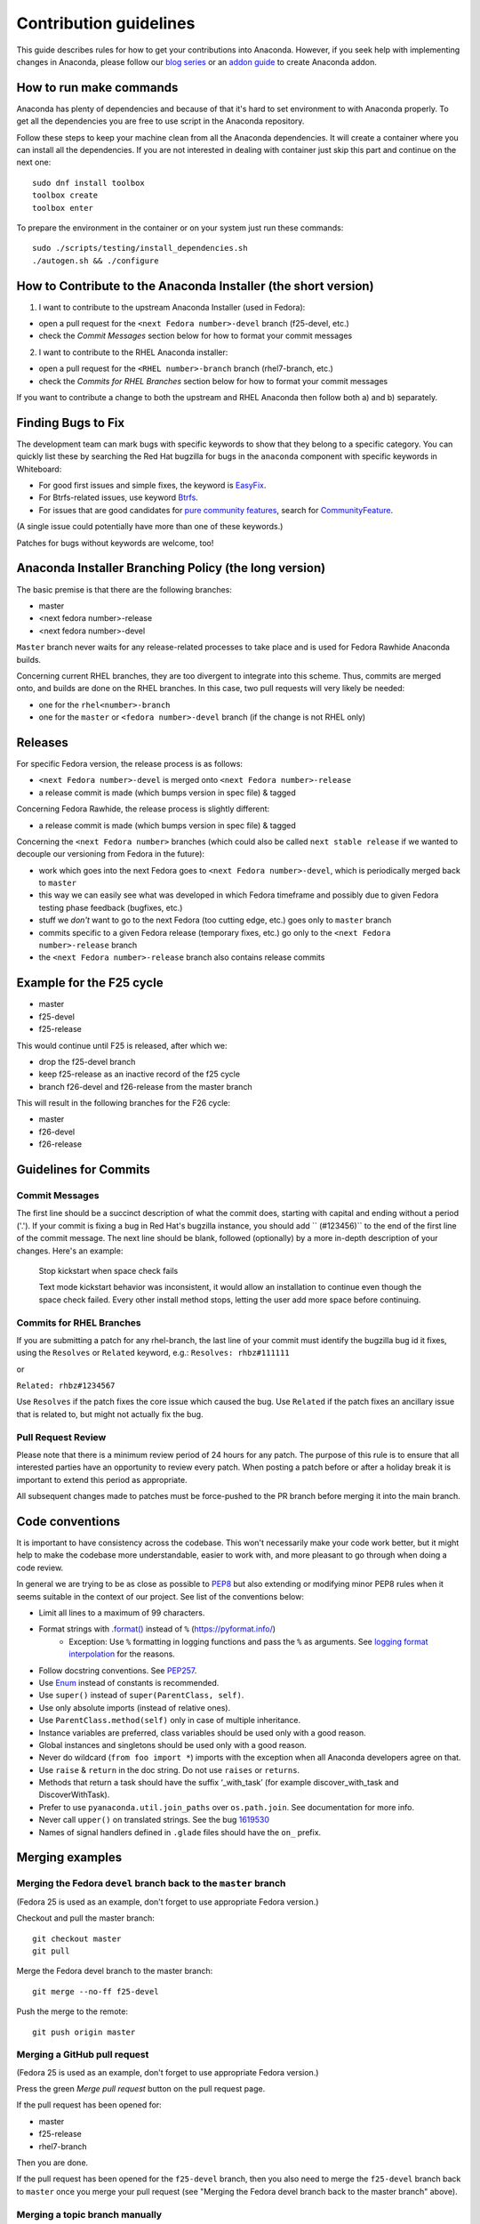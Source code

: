 Contribution guidelines
=======================

This guide describes rules for how to get your contributions into Anaconda. However, if you seek
help with implementing changes in Anaconda, please follow our
`blog series <https://rhinstaller.wordpress.com/2019/10/11/anaconda-debugging-and-testing-part-1/>`_ or
an `addon guide <http://rhinstaller.github.io/anaconda-addon-development-guide/index.html>`_ to create Anaconda addon.

How to run make commands
------------------------

Anaconda has plenty of dependencies and because of that it's hard to set environment to
with Anaconda properly. To get all the dependencies you are free to use script in the Anaconda
repository.

Follow these steps to keep your machine clean from all the Anaconda dependencies. It will
create a container where you can install all the dependencies. If you are not interested in
dealing with container just skip this part and continue on the next one::

    sudo dnf install toolbox
    toolbox create
    toolbox enter

To prepare the environment in the container or on your system just run these commands::

    sudo ./scripts/testing/install_dependencies.sh
    ./autogen.sh && ./configure

How to Contribute to the Anaconda Installer (the short version)
----------------------------------------------------------------

1) I want to contribute to the upstream Anaconda Installer (used in Fedora):

- open a pull request for the ``<next Fedora number>-devel`` branch (f25-devel, etc.)
- check the *Commit Messages* section below for how to format your commit messages

2) I want to contribute to the RHEL Anaconda installer:

- open a pull request for the ``<RHEL number>-branch``  branch (rhel7-branch, etc.)
- check the *Commits for RHEL Branches* section below for how to format your commit messages

If you want to contribute a change to both the upstream and RHEL Anaconda then follow both a) and b) separately.

Finding Bugs to Fix
-------------------

The development team can mark bugs with specific keywords to show that they belong to a specific
category. You can quickly list these by searching the Red Hat bugzilla for bugs in the
``anaconda`` component with specific keywords in Whiteboard:

- For good first issues and simple fixes, the keyword is `EasyFix <https://bugzilla.redhat.com/buglist.cgi?bug_status=NEW&classification=Fedora&component=anaconda&f1=status_whiteboard&list_id=11496717&o1=substring&product=Fedora&query_format=advanced&v1=EasyFix>`_.

- For Btrfs-related issues, use keyword `Btrfs <https://bugzilla.redhat.com/buglist.cgi?bug_status=NEW&classification=Fedora&component=anaconda&f1=status_whiteboard&list_id=11496717&o1=substring&product=Fedora&query_format=advanced&v1=Btrfs>`_.

- For issues that are good candidates for `pure community features <pure-community-features>`_, search for `CommunityFeature <https://bugzilla.redhat.com/buglist.cgi?bug_status=NEW&classification=Fedora&component=anaconda&f1=status_whiteboard&list_id=11496717&o1=substring&product=Fedora&query_format=advanced&v1=CommunityFeature>`_.

(A single issue could potentially have more than one of these keywords.)

Patches for bugs without keywords are welcome, too!


Anaconda Installer Branching Policy (the long version)
-------------------------------------------------------

The basic premise is that there are the following branches:

- master
- <next fedora number>-release
- <next fedora number>-devel

``Master`` branch never waits for any release-related processes to take place and is used for Fedora Rawhide Anaconda builds.

Concerning current RHEL branches, they are too divergent to integrate into this scheme. Thus, commits are merged onto, and builds are done on the RHEL branches.
In this case, two pull requests will very likely be needed:

- one for the ``rhel<number>-branch``
- one for the ``master`` or ``<fedora number>-devel`` branch (if the change is not RHEL only)

Releases
---------

For specific Fedora version, the release process is as follows:

- ``<next Fedora number>-devel`` is merged onto ``<next Fedora number>-release``
- a release commit is made (which bumps version in spec file) & tagged

Concerning Fedora Rawhide, the release process is slightly different:

- a release commit is made (which bumps version in spec file) & tagged

Concerning the ``<next Fedora number>`` branches (which could also be called ``next stable release`` if we wanted to decouple our versioning from Fedora in the future):

- work which goes into the next Fedora goes to ``<next Fedora number>-devel``, which is periodically merged back to ``master``
- this way we can easily see what was developed in which Fedora timeframe and possibly due to given Fedora testing phase feedback (bugfixes, etc.)
- stuff we *don't* want to go to the next Fedora (too cutting edge, etc.) goes only to ``master`` branch
- commits specific to a given Fedora release (temporary fixes, etc.) go only to the ``<next Fedora number>-release`` branch
- the ``<next Fedora number>-release`` branch also contains release commits

Example for the F25 cycle
--------------------------

- master
- f25-devel
- f25-release

This would continue until F25 is released, after which we:

- drop the f25-devel branch
- keep f25-release as an inactive record of the f25 cycle
- branch f26-devel and f26-release from the master branch

This will result in the following branches for the F26 cycle:

- master
- f26-devel
- f26-release

Guidelines for Commits
-----------------------

Commit Messages
^^^^^^^^^^^^^^^^

The first line should be a succinct description of what the commit does, starting with capital and ending without a period ('.'). If your commit is fixing a bug in Red Hat's bugzilla instance, you should add `` (#123456)`` to the end of the first line of the commit message. The next line should be blank, followed (optionally) by a more in-depth description of your changes. Here's an example:

    Stop kickstart when space check fails

    Text mode kickstart behavior was inconsistent, it would allow an
    installation to continue even though the space check failed. Every other
    install method stops, letting the user add more space before continuing.

Commits for RHEL Branches
^^^^^^^^^^^^^^^^^^^^^^^^^^

If you are submitting a patch for any rhel-branch, the last line of your commit must identify the bugzilla bug id it fixes, using the ``Resolves`` or ``Related`` keyword, e.g.:
``Resolves: rhbz#111111``

or

``Related: rhbz#1234567``

Use ``Resolves`` if the patch fixes the core issue which caused the bug.
Use ``Related`` if the patch fixes an ancillary issue that is related to, but might not actually fix the bug.

Pull Request Review
^^^^^^^^^^^^^^^^^^^^

Please note that there is a minimum review period of 24 hours for any patch. The purpose of this rule is to ensure that all interested parties have an opportunity to review every patch. When posting a patch before or after a holiday break it is important to extend this period as appropriate.

All subsequent changes made to patches must be force-pushed to the PR branch before merging it into the main branch.

Code conventions
----------------

It is important to have consistency across the codebase. This won't necessarily make your code work better, but it might help to make the codebase more understandable, easier to work with, and more pleasant to go through when doing a code review.

In general we are trying to be as close as possible to `PEP8 <https://www.python.org/dev/peps/pep-0008/>`_ but also extending or modifying minor PEP8 rules when it seems suitable in the context of our project. See list of the conventions below:

* Limit all lines to a maximum of 99 characters.
* Format strings with `.format() <https://docs.python.org/3/library/stdtypes.html#str.format>`_ instead of ``%`` (https://pyformat.info/)
    * Exception: Use ``%`` formatting in logging functions and pass the ``%`` as arguments. See `logging format interpolation <https://stackoverflow.com/questions/34619790/pylint-message-logging-format-interpolation>`_ for the reasons.
* Follow docstring conventions. See `PEP257 <https://www.python.org/dev/peps/pep-0257>`_.
* Use `Enum <https://docs.python.org/3/library/enum.html>`_ instead of constants is recommended.
* Use ``super()`` instead of ``super(ParentClass, self)``.
* Use only absolute imports (instead of relative ones).
* Use ``ParentClass.method(self)`` only in case of multiple inheritance.
* Instance variables are preferred, class variables should be used only with a good reason.
* Global instances and singletons should be used only with a good reason.
* Never do wildcard (``from foo import *``) imports with the exception when all Anaconda developers agree on that.
* Use ``raise`` & ``return`` in the doc string. Do not use ``raises`` or ``returns``.
* Methods that return a task should have the suffix ‘_with_task’ (for example discover_with_task and DiscoverWithTask).
* Prefer to use ``pyanaconda.util.join_paths`` over ``os.path.join``. See documentation for more info.
* Never call ``upper()`` on translated strings. See the bug `1619530 <https://bugzilla.redhat.com/show_bug.cgi?id=1619530>`_
* Names of signal handlers defined in ``.glade`` files should have the ``on_`` prefix.

Merging examples
----------------

Merging the Fedora ``devel`` branch back to the ``master`` branch
^^^^^^^^^^^^^^^^^^^^^^^^^^^^^^^^^^^^^^^^^^^^^^^^^^^^^^^^^^^^^^^^^
(Fedora 25 is used as an example, don't forget to use appropriate Fedora version.)

Checkout and pull the master branch::

    git checkout master
    git pull

Merge the Fedora devel branch to the master branch::

    git merge --no-ff f25-devel

Push the merge to the remote::

    git push origin master

Merging a GitHub pull request
^^^^^^^^^^^^^^^^^^^^^^^^^^^^^
(Fedora 25 is used as an example, don't forget to use appropriate Fedora version.)

Press the green *Merge pull request* button on the pull request page.

If the pull request has been opened for:

- master
- f25-release
- rhel7-branch

Then you are done.

If the pull request has been opened for the ``f25-devel`` branch, then you also need to merge the ``f25-devel``
branch back to ``master`` once you merge your pull request (see "Merging the Fedora devel branch back to the master branch" above).

Merging a topic branch manually
^^^^^^^^^^^^^^^^^^^^^^^^^^^^^^^
(Fedora 25 is used as an example, don't forget to use appropriate Fedora version.)

Let's say that there is a topic branch called "fix_foo_with_bar" that should be merged to a given Anaconda non-topic branch.

Checkout the given target branch, pull it and merge your topic branch into it::

    git checkout <target branch>
    git pull
    git merge --no-ff fix_foo_with_bar

Then push the merge to the remote::

    git push origin <target branch>

If the <target branch> was one of:

- master
- f25-release
- rhel7-branch

Then you are done.

If the pull request has been opened for the ``f25-devel`` branch, then you also need to merge the ``f25-devel``
branch back to ``master`` once you merge your pull request (see "Merging the Fedora devel branch back to the master branch" above).

.. _pure-community-features:

Pure community features
-----------------------

The pure community features are features which are part of the Anaconda code base but they are maintained and extended mainly by the community. These features are not a priority for the Anaconda project.

In case of issues in pure community features, the Anaconda team will provide only sanity checking. It is the responsibility of the community (maintainers of the feature) to provide fix for the issue. If the issue will have bigger impact on other parts of the Anaconda project or if it will block a release or another priority feature and the fix won't be provided in a reasonable time the Anaconda team reserves the rights to remove or disable this feature from the Anaconda code base.

Below is a list of pure community features, their community maintainers, and maintainers contact information:

/boot on btrfs subvolume
^^^^^^^^^^^^^^^^^^^^^^^^

* Origin: https://github.com/rhinstaller/anaconda/pull/2255
* Bugzilla: https://bugzilla.redhat.com/show_bug.cgi?id=1418336
* Maintainer: Neal Gompa <ngompa13@gmail.com>
* Description:

``Enable boot of the installed system from a BTRFS subvolume.``

Code maintainers
----------------

This section will provide you information about a contact person who is responsible for part of the
Anaconda code-base and or related projects. Anaconda team also use this list to avoid situation
when does not have main maintainer or backup.

Backup of the code should be familiar and develop parts similar way as maintainer does.
Responsibility of a backup is to check all PRs created to this part of the Anaconda.

+------------------------------------+---------------------------+---------------------------+
| Code parts                         | maintainer (GH username)  | backup (GH username)      |
+====================================+===========================+===========================+
| Language related                   | vslavik  (VladimirSlavik) |                           |
+------------------------------------+---------------------------+---------------------------+
| Network                            | rvykydal (rvykydal)       |                           |
+------------------------------------+---------------------------+---------------------------+
| Payload                            | jkonecny (jkonecny12)     |                           |
+------------------------------------+---------------------------+---------------------------+
| Storage                            | vponcova (pocovka)        |                           |
+------------------------------------+---------------------------+---------------------------+
| Subscription                       | mkolman  (M4rtinK)        |                           |
+------------------------------------+---------------------------+---------------------------+
| advanced storage                   | rvykydal (rvykydal)       |                           |
+------------------------------------+---------------------------+---------------------------+
| configuration files                | vponcova (poncovka)       |                           |
+------------------------------------+---------------------------+---------------------------+
| dbus                               | vponcova (poncovka)       |                           |
+------------------------------------+---------------------------+---------------------------+

==================================== =========================== ===========================
Side projects                        maintainer (GH username)    backup (GH username)
------------------------------------ --------------------------- ---------------------------
 dasbus                              vponcova (poncovka)
 initial-setup                       mkolman  (M4rtinK)
 simpleline                          jkonecny (jkonecny12)       vponcova (poncovka)
 blivet                              vponcova (poncovka)
==================================== =========================== ===========================

==================================== =========================== ===========================
Other
------------------------------------ --------------------------- ---------------------------
infrastructure & automation          jkonecny (jkonecny12)       vslavik  (VladimirSlavik)
packaging & releases                 mkolman  (M4rtinK)
==================================== =========================== ===========================
